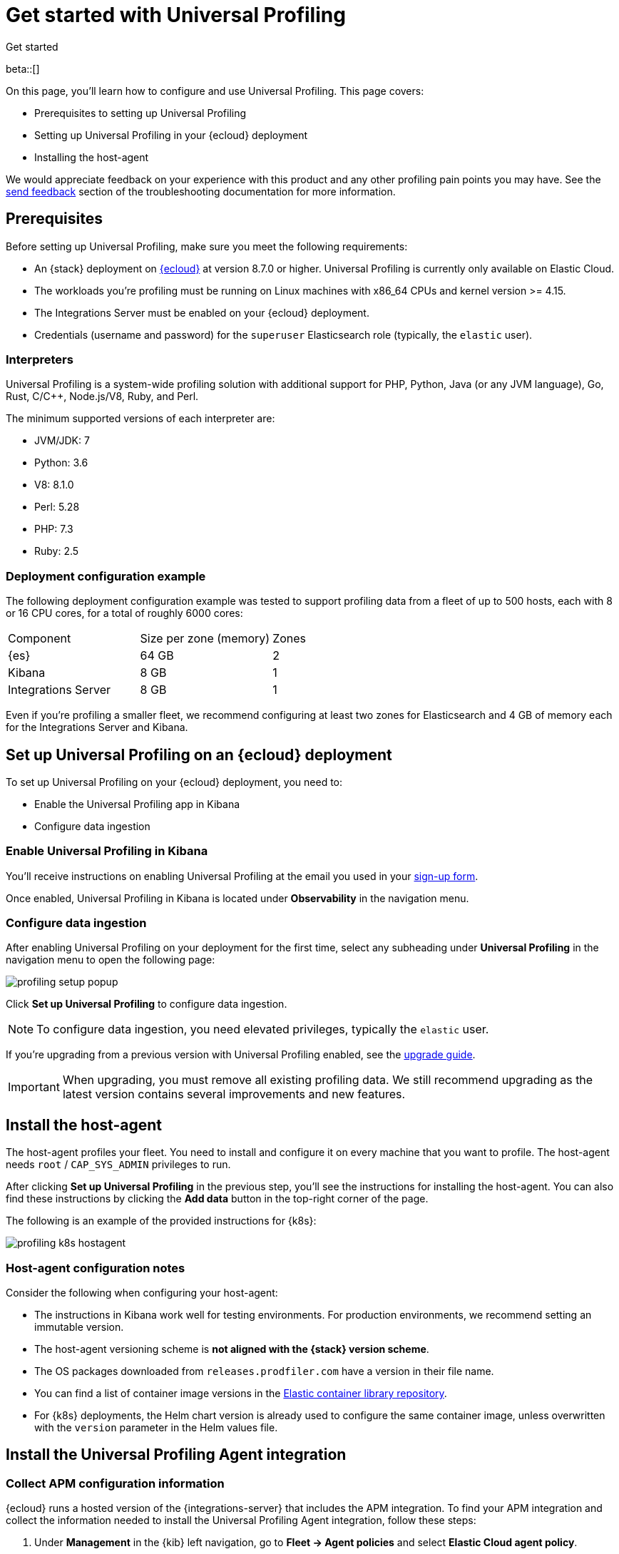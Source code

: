 [[profiling-get-started]]
= Get started with Universal Profiling

++++
<titleabbrev>Get started</titleabbrev>
++++

beta::[]

On this page, you'll learn how to configure and use Universal Profiling. This page covers:

* Prerequisites to setting up Universal Profiling
* Setting up Universal Profiling in your {ecloud} deployment
* Installing the host-agent

We would appreciate feedback on your experience with this product and any other profiling pain points you may have.
See the <<profiling-send-feedback, send feedback>> section of the troubleshooting documentation for more information.


[discrete]
[[profiling-prereqs]]
== Prerequisites

Before setting up Universal Profiling, make sure you meet the following requirements:

* An {stack} deployment on http://cloud.elastic.co[{ecloud}] at version 8.7.0 or higher. Universal Profiling is currently only available on Elastic Cloud.
* The workloads you're profiling must be running on Linux machines with x86_64 CPUs and kernel version >= 4.15.
* The Integrations Server must be enabled on your {ecloud} deployment.
* Credentials (username and password) for the `superuser` Elasticsearch role (typically, the `elastic` user).

[discrete]
[[profiling-prereqs-interpreters]]
=== Interpreters

Universal Profiling is a system-wide profiling solution with additional support for PHP, Python, Java (or any JVM language), Go, Rust, C/C++, Node.js/V8, Ruby, and Perl.

The minimum supported versions of each interpreter are:

* JVM/JDK: 7
* Python: 3.6
* V8: 8.1.0
* Perl: 5.28
* PHP: 7.3
* Ruby: 2.5

[discrete]
[[profiling-prereqs-config-example]]
=== Deployment configuration example

The following deployment configuration example was tested to support profiling data from a fleet of up to 500 hosts, each with 8 or 16 CPU cores, for a total of roughly 6000 cores:

[options,header]
|====
| Component | Size per zone (memory)  | Zones
| {es} | 64 GB | 2
| Kibana | 8 GB | 1
| Integrations Server | 8 GB | 1
|====

Even if you're profiling a smaller fleet, we recommend configuring at least two zones for Elasticsearch and 4 GB of memory each for the Integrations Server and Kibana.

[discrete]
[[profiling-set-up-on-cloud]]
== Set up Universal Profiling on an {ecloud} deployment

To set up Universal Profiling on your {ecloud} deployment, you need to:

- Enable the Universal Profiling app in Kibana
- Configure data ingestion

[discrete]
[[profiling-enable-kibana]]
=== Enable Universal Profiling in Kibana

You'll receive instructions on enabling Universal Profiling at the email you used in your https://docs.google.com/forms/d/e/1FAIpQLSd-SWVgvhO7Z_jAfaV9_bFGa0dUZPuX0JORzPGS8SDP7G-dVQ/viewform[sign-up form].

Once enabled, Universal Profiling in Kibana is located under *Observability* in the navigation menu.

[discrete]
[[profiling-configure-data-ingestion]]
=== Configure data ingestion

After enabling Universal Profiling on your deployment for the first time, select any subheading under **Universal Profiling** in the navigation menu to open the following page:

[role="screenshot"]
image::images/profiling-setup-popup.png[]

Click *Set up Universal Profiling* to configure data ingestion.

NOTE: To configure data ingestion, you need elevated privileges, typically the `elastic` user.

If you're upgrading from a previous version with Universal Profiling enabled, see the <<profiling-upgrade,upgrade guide>>.

IMPORTANT: When upgrading, you must remove all existing profiling data.
We still recommend upgrading as the latest version contains several improvements and new features.

[discrete]
[[profiling-install-host-agent]]
== Install the host-agent

The host-agent profiles your fleet. You need to install and configure it on every machine that you want to profile.
The host-agent needs  `root` / `CAP_SYS_ADMIN` privileges to run.

After clicking *Set up Universal Profiling* in the previous step, you'll see the instructions for installing the host-agent.
You can also find these instructions by clicking the *Add data* button in the top-right corner of the page.

The following is an example of the provided instructions for {k8s}:

[role="screenshot"]
image::images/profiling-k8s-hostagent.png[]

[discrete]
[[profiling-agent-config-notes]]
=== Host-agent configuration notes

Consider the following when configuring your host-agent:

* The instructions in Kibana work well for testing environments. For production environments, we recommend setting an immutable version.

* The host-agent versioning scheme is **not aligned with the {stack} version scheme**.

* The OS packages downloaded from `releases.prodfiler.com` have a version in their file name.

* You can find a list of container image versions in the
https://container-library.elastic.co/r/observability/profiling-agent[Elastic container library repository].

* For {k8s} deployments, the Helm chart version is already used to configure the same container image, unless
overwritten with the `version` parameter in the Helm values file.

[discrete]
[[profiling-install-integration]]
== Install the Universal Profiling Agent integration

[discrete]
[[find-apm-configuration]]
=== Collect APM configuration information

{ecloud} runs a hosted version of the {integrations-server} that includes the APM integration.
To find your APM integration and collect the information needed to install the Universal Profiling Agent integration, follow these steps:

. Under **Management** in the {kib} left navigation, go to **Fleet → Agent policies** and select **Elastic Cloud agent policy**.

. Select **Elastic APM** from the **Name** column.

. Under the *General*  heading, find the *Server configuration* section and write down the value in the *URL* field.

. Scroll down to **Agent authorization**. Under **Maximum number of API keys of Agent authentication**, write down the value in the **Secret token** field.

Continue to the next section to use the information you've collected to add the Universal Profiling Agent integration.

[discrete]
[[add-integration]]
=== Add integration

. Under **Management** in the left navigation, select **Integrations**.

. Turn on **Display beta integrations** in the left sidebar.

. In the **Search for integrations** text field, enter `Universal`.

. Select the **Universal Profiling Agent** card.

. Click **Add Universal Profiling Agent**.

. In **Universal Profiling Agent → Settings**, add the information you collected from the  <<find-apm-configuration>> section:
.. Add the URL from <<find-apm-configuration>> to the **Universal Profiling collector endpoint** field.
.. Add the secret token from <<find-apm-configuration>> to the **Authorization** field.

. Click **Save and continue**.
